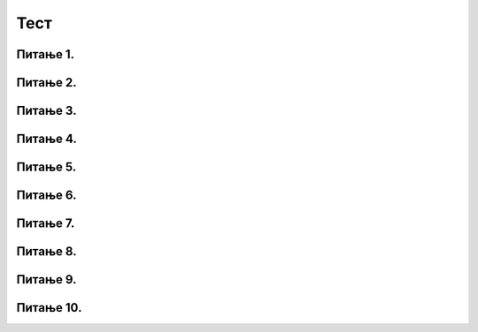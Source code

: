 Тест
#####

Питање 1.
~~~~~~~~~~~~~~~~~~~~~~~~~~~~~~~

.. mchoice:: 1
    :answer_a: Исцртава се дуж дужине 10 пиксела.
    :feedback_a: Нетачно    
    :answer_b: Исцртава се испрекидана дуж која има 5 видљивих и 5 невидљивих цртица.
    :feedback_b: Тачно
    :answer_c: Исцртава се испрекидана дуж дебљине 5 пиксела
    :feedback_c: Нетачно    
    :answer_d: Исцртава се испрекидана дуж која има 10 видљивих и 10 невидљивих цртица.
    :feedback_d: Нетачно    
    :correct: b

    Шта је резултат извршавања следеће наребе:

    .. code-block:: python

	for i in range(10):
		turtle.forward(10)
		if i % 2 == 0:
			turtle.penup()
		else:
			turtle.pendown()

Питање 2.
~~~~~~~~~~~~~~~~~~~~~~~~~~~~~~~

.. mchoice:: 2
    :answer_a: i / 2 = 0
    :feedback_a: Нетачно    
    :answer_b: i // 2 == 0
    :feedback_b: Нетачно
    :answer_c: i % 2 == 0
    :feedback_c: Тачно    
    :answer_d: i % 2 = 0
    :feedback_d: Нетачно    
    :correct: c
    
    Шта би требало написати на месту ??? како би се исцртала звезда као на слици? Изабери тачан одговор:
	
	.. code-block:: python
	
	 for i in range(10):
	   turtle.forward(40)
	   if ????:
	      turtle.left(72) 
	   else:
	      turtle.right(144)
    
    .. image:: ../_images/zvezda.png      
       :align: center


Питање 3.
~~~~~~~~~~~~~~~~~~~~~~~~~~~~~~~

.. mchoice:: 3
    :answer_a: Петља иза петље.
    :feedback_a: Нетачно    
    :answer_b: Две петље које се позивају у једном задатку.
    :feedback_b: Нетачно
    :answer_c: Петља унутар петље.
    :feedback_c: Тачно    
    :answer_d: Петља која се извршава паран број пута.
    :feedback_d: Нетачно    
    :correct: c
    
    Шта је угнежђена петља? Изабери тачан одговор:
	
Питање 4.
~~~~~~~~~~~~~~~~~~~~~~~~~~~~~~~

.. mchoice:: 4
    :answer_a: random.randint(0, 255), random.randint(0, 255), random.randint(0, 255)
    :feedback_a: Тачно    
    :answer_b: random.randint(0, 255), (0, 255), (0, 255)
    :feedback_b: Нетачно    
    :answer_c: random.randint(0, 255)
    :feedback_c: Нетачно    
    :correct: a
    
	Шта недостаје у следећем коду да би била исцртана фигур као на слици? Изабаери тачан одговор:	
		
	.. code-block:: python
	
	 turtle.speed(10)
	 n = 8
	 for i in range(0, 100):
         turtle.color(???)
         turtle.forward(i)
         turtle.left(360 / n)
		
    
    .. image:: ../_images/kvadratnaSpirala.png      
       :align: center

Питање 5.
~~~~~~~~~~~~~~~~~~~~~~~~~~~~~~~

.. mchoice:: 5
    :answer_a: Квадрат
    :feedback_a: Нетачно    
    :answer_b:  Слово Н
    :feedback_b: нетачно    
    :answer_c:  Слово N
    :feedback_c: Тачно    
    :correct: c
    
	Шта је резултат извршавања следећих наредби? Изабаери тачан одговор:	
		
	.. code-block:: python
	
	 turtle.left(90)
	 turtle.forward(100)
	 turtle.right(135)
	 turtle.forward(141)
	 turtle.left(135)
	 turtle.forward(100)

Питање 6.
~~~~~~~~~~~~~~~~~~~~~~~~~~~~~~~

.. mchoice:: 6
    :answer_a: Квадрат са ивицама које су црвено, зелене, плаве и жуте боје. 
    :feedback_a: Тачно    
    :answer_b:  Правоугаоник са ивицама које су црвено, зелене, плаве и жуте боје.
    :feedback_b: Нетачно    
    :answer_c:  Квадрат са ивицама које су црвено, жуте, плаве и зелене боје.
    :feedback_c: Нетачно    
    :correct: a
    
	Шта је резултат извршавања следећег програма? Изабаери тачан одговор:	
		
	.. code-block:: python
	
	 boje = ("red", "green", "blue", "yellow")
	 for i in range(4):
		turtle.color(boje[i])
		turtle.forward(100)
		turtle.left(90)

Питање 7.
~~~~~~~~~~~~~~~~~~~~~~~~~~~~~~~

.. mchoice:: 7
    :answer_a: 1
    :feedback_a: Тачно    
    :answer_b:  2
    :feedback_b: Нетачно    
    :answer_c:  3
    :feedback_c: Нетачно    
    :correct: a

	(1)
	
	.. code-block:: python
	
	 for i in range(8):
         	turtle.forward(60)
         	turtle.right(135)

	(2)
	
	.. code-block:: python
	
	 for i in range(8):
         	turtle.forward(135)
         	turtle.right(60)

	(3)
	
	.. code-block:: python
	
	 for i in range(9):
         	turtle.forward(135)
         	turtle.right(60)

	Који од понуђених кодва исцртава звезду као на слици? Изабаери тачан одговор:	
	
    .. image:: ../_images/zvezda2.png      
       :align: center

Питање 8.
~~~~~~~~~~~~~~~~~~~~~~~~~~~~~~~

.. mchoice:: 8
    :answer_a: Три правоугаоника црвене, зелене и плаве боје.
    :feedback_a: Нетачно    
    :answer_b:  Три ромба црвене, зелене и плаве боје.
    :feedback_b: Нетачно    
    :answer_c:  Три квадрата црвене, зелене и плаве боје.
    :feedback_c: Тачно    
    :correct: c
    
	Шта је резултат извршавања следећег програма? Изабаери тачан одговор:	
		
	.. code-block:: python
	
	 boje = ("red", "green", "blue")
	 for i in range(3):
         	turtle.color(boje[i])
    		for j in range(4):
                	turtle.forward(50)
                	turtle.right(90)
    		turtle.right(120)

Питање 9.
~~~~~~~~~~~~~~~~~~~~~~~~~~~~~~~

.. mchoice:: 9
    :answer_a: Исцрта се "пахуљица" са осам латица.
    :feedback_a: Нетачно    
    :answer_b:  Исцрта се "пахуљица" са осам латица које се међусобно налазе под углом од 135 степени.
    :feedback_b: Нетачно    
    :answer_c:  Исцрта се "пахуљица" са осам латица које се међусобно налазе под углом од 45 степени.
    :feedback_c: Тачно    
    :correct: c
    
	Шта је резултат извршавања следећег програма? Изабаери тачан одговор:	
		
	.. code-block:: python
	
	 for i in range(8):
         	turtle.forward(50)
         	turtle.backward(50)
         	turtle.left(45)

Питање 10.
~~~~~~~~~~~~~~~~~~~~~~~~~~~~~~~

.. mchoice:: 10
    :answer_a: Лукови
    :feedback_a: Нетачно    
    :answer_b:  Степенице
    :feedback_b: Нетачно    
    :answer_c:  Квадратни сигнал
    :feedback_c: Тачно    
    :correct: c
    
	Шта је резултат извршавања следећег програма? Изабаери тачан одговор:	
		
	.. code-block:: python
	
	 dim = 20
	 for i in range(5):
		turtle.forward(dim)
     		turtle.left(90)
     		turtle.forward(dim)
     		turtle.right(90)
     		turtle.forward(dim)
     		turtle.right(90)
     		turtle.forward(dim)
     		turtle.left(90)









